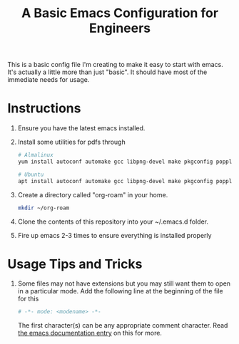 #+TITLE: A Basic Emacs Configuration for Engineers

This is a basic config file I'm creating to make it easy to start with emacs.
It's actually a little more than just "basic". It should have most of the immediate needs for usage.

* Instructions
1. Ensure you have the latest emacs installed.
2. Install some utilities for pdfs through
   #+begin_src bash
     # Almalinux
     yum install autoconf automake gcc libpng-devel make pkgconfig poppler-devel poppler-glib-devel zlib-devel

     # Ubuntu
     apt install autoconf automake gcc libpng-devel make pkgconfig poppler-devel poppler-glib-devel zlib-devel
   #+end_src
3. Create a directory called "org-roam" in your home.
   #+begin_src bash
     mkdir ~/org-roam
   #+end_src
4. Clone the contents of this repository into your ~/.emacs.d folder.
5. Fire up emacs 2-3 times to ensure everything is installed properly

* Usage Tips and Tricks
1. Some files may not have extensions but you may still want them to open in a particular mode.
   Add the following line at the beginning of the file for this
   #+begin_src python
     # -*- mode: <modename> -*-
   #+end_src
   The first character(s) can be any appropriate comment character.
   Read [[https://www.gnu.org/software/emacs/manual/html_node/emacs/Choosing-Modes.html][the emacs documentation entry]] on this for more.

